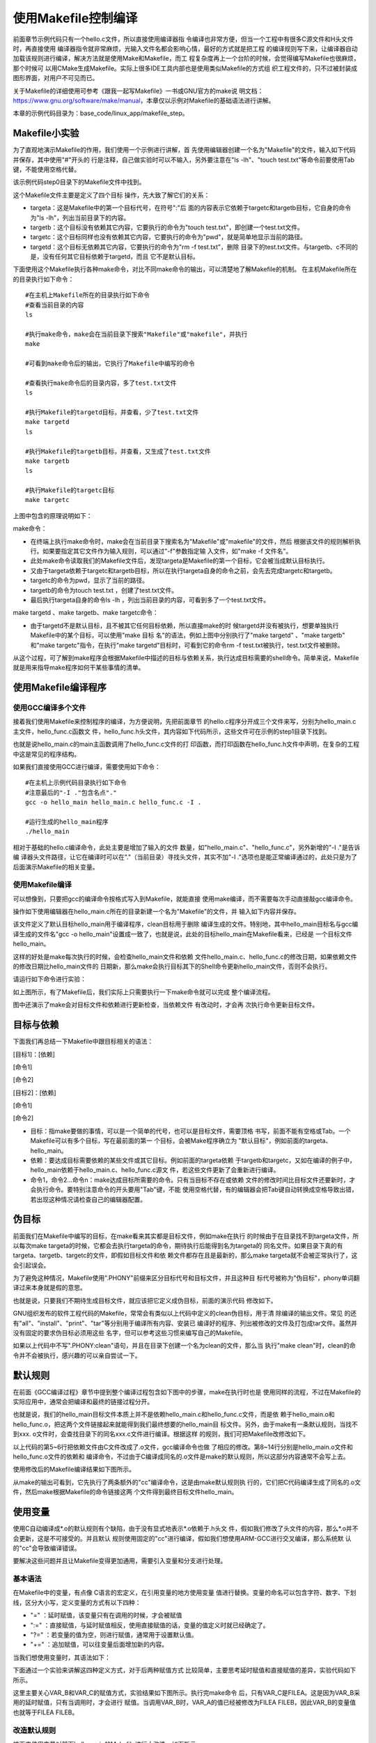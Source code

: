 .. vim: syntax=rst

使用Makefile控制编译
----------------------------

前面章节示例代码只有一个hello.c文件，所以直接使用编译器指
令编译也非常方便，但当一个工程中有很多C源文件和H头文件时，再直接使用
编译器指令就非常麻烦，光输入文件名都会影响心情，最好的方式就是把工程
的编译规则写下来，让编译器自动加载该规则进行编译，解决方法就是使用Make和Makefile，而工
程复杂度再上一个台阶的时候，会觉得编写Makefile也很麻烦，那个时候可
以用CMake生成Makefile。实际上很多IDE工具内部也是使用类似Makefile的方式组
织工程文件的，只不过被封装成图形界面，对用户不可见而已。

关于Makefile的详细使用可参考《跟我一起写Makefile》一书或GNU官方的make说
明文档：\ https://www.gnu.org/software/make/manual\ ，本章仅以示例对Makefile的基础语法进行讲解。

本章的示例代码目录为：base_code/linux_app/makefile_step。

Makefile小实验
~~~~~~~~~~~~~~~~~~~~~~~~~~~~~~~~~

为了直观地演示Makefile的作用，我们使用一个示例进行讲解，首
先使用编辑器创建一个名为"Makefile"的文件，输入如下代码并保存，其中使用"#"开头的
行是注释，自己做实验时可以不输入，另外要注意在"ls -lh"、"touch
test.txt"等命令前要使用Tab键，不能使用空格代替。

该示例代码step0目录下的Makefile文件中找到。



.. code-block:: c
   :caption: Makefile小实验（base_code/linux_app/makefile_step/step0/Makefile）
   :linenos:

   #Makefile格式
   #目标:依赖的文件或其它目标
   #Tab 命令1
   #Tab 命令2
   #第一个目标，是最终目标及make的默认目标
   #目标a，依赖于目标targetc和targetb
   #目标要执行的shell命令 ls -lh，列出目录下的内容
   targeta: targetc targetb
    ls -lh
   
    #目标b，无依赖
    #目标要执行的shell命令，使用touch创建test.txt文件
    targetb:
    touch test.txt
   
    #目标c，无依赖
    #目标要执行的shell命令，pwd显示当前路径
    targetc:
    pwd
   
    #目标d，无依赖
    #由于abc目标都不依赖于目标d，所以直接make时目标d不会被执行
    #可以使用make targetd命令执行
    targetd:
    rm -f test.txt
   
   

这个Makefile文件主要是定义了四个目标
操作，先大致了解它们的关系：

-  targeta：这是Makefile中的第一个目标代号，在符号":"后
   面的内容表示它依赖于targetc和targetb目标，它自身的命令为"ls -lh"，列出当前目录下的内容。

-  targetb：这个目标没有依赖其它内容，它要执行的命令为"touch test.txt"，即创建一个test.txt文件。

-  targetc：这个目标同样也没有依赖其它内容，它要执行的命令为"pwd"，就是简单地显示当前的路径。

-  targetd：这个目标无依赖其它内容，它要执行的命令为"rm -f test.txt"，删除
   目录下的test.txt文件。与targetb、c不同的是，没有任何其它目标依赖于targetd，而且
   它不是默认目标。

下面使用这个Makefile执行各种make命令，对比不同make命令的输出，可以清楚地了解Makefile的机制。
在主机Makefile所在的目录执行如下命令：

::

         #在主机上Makefile所在的目录执行如下命令
         #查看当前目录的内容
         ls

         #执行make命令，make会在当前目录下搜索"Makefile"或"makefile"，并执行
         make

         #可看到make命令后的输出，它执行了Makefile中编写的命令

         #查看执行make命令后的目录内容，多了test.txt文件
         ls

         #执行Makefile的targetd目标，并查看，少了test.txt文件
         make targetd
         ls

         #执行Makefile的targetb目标，并查看，又生成了test.txt文件
         make targetb
         ls

         #执行Makefile的targetc目标
         make targetc

.. image:: media/makefi002.jpg
   :align: center
   :alt: 未找到图片02|



上图中包含的原理说明如下：

make命令：

-  在终端上执行make命令时，make会在当前目录下搜索名为"Makefile"或"makefile"的文件，然后
   根据该文件的规则解析执行。如果要指定其它文件作为输入规则，可以通过"-f"参数指定输
   入文件，如"make -f 文件名"。

-  此处make命令读取我们的Makefile文件后，发现targeta是Makefile的第一个目标，它会被当成默认目标执行。

-  又由于targeta依赖于targetc和targetb目标，所以在执行targeta自身的命令之前，会先去完成targetc和targetb。

-  targetc的命令为pwd，显示了当前的路径。

-  targetb的命令为touch test.txt ，创建了test.txt文件。

-  最后执行targeta自身的命令ls -lh ，列出当前目录的内容，可看到多了一个test.txt文件。

make targetd 、make targetb、make targetc命令：

-  由于targetd不是默认目标，且不被其它任何目标依赖，所以直接make的时
   候targetd并没有被执行，想要单独执行Makefile中的某个目标，可以使用"make 目标
   名"的语法，例如上图中分别执行了"make targetd" 、"make targetb" 和"make
   targetc"指令，在执行"make targetd"目标时，可看到它的命令rm -f test.txt被执行，test.txt文件被删除。

从这个过程，可了解到make程序会根据Makefile中描述的目标与依赖关系，执行达成目标需要的shell命令。简单来说，Makefile就是用来指导make程序如何干某些事情的清单。

使用Makefile编译程序
~~~~~~~~~~~~~~~~~~~~~~~~~~~~~~~~~~~~~~~~~~

使用GCC编译多个文件
^^^^^^^^^^^^^^^^^^^^^^

接着我们使用Makefile来控制程序的编译，为方便说明，先把前面章节
的hello.c程序分开成三个文件来写，分别为hello_main.c主文件，hello_func.c函数文
件，hello_func.h头文件，其内容如下代码所示，这些文件可在示例的step1目录下找到。

.. code-block:: c
   :caption: hello_main.c文件（base_code/linux_app/makefile_step/step1目录）
   :linenos:

   #include "hello_func.h"
   int main()
   {
   hello_func();
   return 0;
   }

.. code-block:: c
   :caption: hello_func.c文件（base_code/linux_app/makefile_step/step1目录）
   :linenos:

   #include <stdio.h>
   #include "hello_func.h"
   void hello_func(void)
   {
   printf("hello, world! This is a C program.\n");
   for (int i=0; i<10; i++ ) {
   printf("output i=%d\n",i);
   }
    }

.. code-block:: c
   :caption: hello_func.h文件（base_code/linux_app/makefile_step/step1目录）
   :linenos:

   void hello_func(void);

也就是说hello_main.c的main主函数调用了hello_func.c文件的打
印函数，而打印函数在hello_func.h文件中声明，在复杂的工程中这是常见的程序结构。

如果我们直接使用GCC进行编译，需要使用如下命令：

::


         #在主机上示例代码目录执行如下命令
         #注意最后的"-I ."包含名点"."
         gcc -o hello_main hello_main.c hello_func.c -I .

         #运行生成的hello_main程序
         ./hello_main

.. image:: media/makefi003.png
   :align: center
   :alt: 未找到图片03|



相对于基础的hello.c编译命令，此处主要是增加了输入的文件
数量，如"hello_main.c"、"hello_func.c"，另外新增的"-I ."是告诉编
译器头文件路径，让它在编译时可以在"."（当前目录）寻找头文件，其实不加"-I
."选项也是能正常编译通过的，此处只是为了后面演示Makefile的相关变量。

使用Makefile编译
^^^^^^^^^^^^

可以想像到，只要把gcc的编译命令按格式写入到Makefile，就能直接
使用make编译，而不需要每次手动直接敲gcc编译命令。

操作如下使用编辑器在hello_main.c所在的目录新建一个名为"Makefile"的文件，并
输入如下内容并保存。

.. code-block:: c
   :caption:  Makefile示例文件1
   :linenos:

   #Makefile格式
   #目标:依赖
   #Tab 命令1
   #Tab 命令2
   #默认目标
   #hello_main依赖于hello_main.c和hello_func.c文件
   hello_main: hello_main.c hello_func.c
   gcc -o hello_main hello_main.c hello_func.c -I .
   
   
    #clean目标，用来删除编译生成的文件
    clean:
    rm -f *.o hello_main

该文件定义了默认目标hello_main用于编译程序，clean目标用于删除
编译生成的文件。特别地，其中hello_main目标名与gcc编译生成的文件名"gcc -o
hello_main"设置成一致了，也就是说，此处的目标hello_main在Makefile看来，已经是
一个目标文件hello_main。

这样的好处是make每次执行的时候，会检查hello_main文件和依赖
文件hello_main.c、hello_func.c的修改日期，如果依赖文件的修改日期比hello_main文件的
日期新，那么make会执行目标其下的Shell命令更新hello_main文件，否则不会执行。

请运行如下命令进行实验：

.. code-block:: sh
   :linenos:

   #在主机上Makefile所在的目录执行如下命令   
   #若之前有编译生成hello_main程序，先删除

   rm hello_main
   ls

   #使用make根据Makefile编译程序
   make
   ls

   #执行生成的hello_main程序
   ./hello_main

   #再次make，会提示hello_main文件已是最新
   make

   #使用touch命令更新一下hello_func.c的时间
   touch hello_func.c

   #再次make，由于hello_func.c比hello_main新，所以会再编译
   make
   ls

.. image:: media/makefi004.png
   :align: center
   :alt: 未找到图片04|



如上图所示，有了Makefile后，我们实际上只需要执行一下make命令就可以完成
整个编译流程。

图中还演示了make会对目标文件和依赖进行更新检查，当依赖文件
有改动时，才会再
次执行命令更新目标文件。

目标与依赖
~~~~~~~~~~~~~~~

下面我们再总结一下Makefile中跟目标相关的语法：

[目标1]：[依赖]

[命令1]

[命令2]

[目标2]：[依赖]

[命令1]

[命令2]

-  目标：指make要做的事情，可以是一个简单的代号，也可以是目标文件，需要顶格
   书写，前面不能有空格或Tab。一个Makefile可以有多个目标，写在最前面的第一
   个目标，会被Make程序确立为 "默认目标"，例如前面的targeta、hello_main。

-  依赖：要达成目标需要依赖的某些文件或其它目标。例如前面的targeta依赖
   于targetb和targetc，又如在编译的例子中，hello_main依赖于hello_main.c、hello_func.c源文
   件，若这些文件更新了会重新进行编译。

-  命令1，命令2…命令n：make达成目标所需要的命令。只有当目标不存在或依赖
   文件的修改时间比目标文件还要新时，才会执行命令。要特别注意命令的开头要用"Tab"键，不能
   使用空格代替，有的编辑器会把Tab键自动转换成空格导致出错，若出现这种情况请检查自己的编辑器配置。

伪目标
~~~~~~~~~

前面我们在Makefile中编写的目标，在make看来其实都是目标文件，例如make在执行
的时候由于在目录找不到targeta文件，所以每次make
targeta的时候，它都会去执行targeta的命令，期待执行后能得到名为targeta的
同名文件。如果目录下真的有targeta、targetb、targetc的文件，即假如目标文件和依
赖文件都存在且是最新的，那么make targeta就不会被正常执行了，这会引起误会。

为了避免这种情况，Makefile使用".PHONY"前缀来区分目标代号和目标文件，并且这种目
标代号被称为"伪目标"，phony单词翻译过来本身就是假的意思。

也就是说，只要我们不期待生成目标文件，就应该把它定义成伪目标，前面的演示代码
修改如下。

.. code-block:: c
   :caption: 使用.PHONY定义伪目标
   :linenos:

   #使用.PHONY表示targeta是个伪目标
   .PHONY:targeta
   #目标a，依赖于目标targetc和targetb
   #目标要执行的shell命令 ls -lh，列出目录下的内容
   targeta: targetc targetb
   ls -lh
   #使用.PHONY表示targetb是个伪目标
   .PHONY:targetb
   
   #目标b，无依赖
   #目标要执行的shell命令，使用touch创建test.txt文件
   targetb:
   touch test.txt
   
   #使用.PHONY表示targetc是个伪目标
   .PHONY:targetc
   
   #目标c，无依赖
   #目标要执行的shell命令，pwd显示当前路径
   targetc:
   pwd
   
   #使用.PHONY表示targetd是个伪目标
   .PHONY:targetd
   
   #目标d，无依赖
   #由于abc目标都不依赖于目标d，所以直接make时目标d不会被执行
   #可以使用make targetd命令执行
   targetd:
   rm -f test.txt
   
   

.. code-block:: c
   :caption: 使用.PHONY定义伪目标
   :linenos:

   #默认目标
   #hello_main依赖于hello_main.c和hello_func.c文件
   hello_main: hello_main.c hello_func.c
   gcc -o hello_main hello_main.c hello_func.c -I .
   #clean伪目标，用来删除编译生成的文件
   .PHONY:clean
   clean:
   rm -f *.o hello_main

GNU组织发布的软件工程代码的Makefile，常常会有类似以上代码中定义的clean伪目标，用于清
除编译的输出文件。常见
的还有"all"、"install"、"print"、"tar"等分别用于编译所有内容、安装已
编译好的程序、列出被修改的文件及打包成tar文件。虽然并没有固定的要求伪目标必须用这些
名字，但可以参考这些习惯来编写自己的Makefile。

如果以上代码中不写".PHONY:clean"语句，并且在目录下创建一个名为clean的文件，那么当
执行"make clean"时，clean的命令并不会被执行，感兴趣的可以亲自尝试一下。

默认规则
~~~~~~~~~~~~

在前面《GCC编译过程》章节中提到整个编译过程包含如下图中的步骤，make在执行时也是
使用同样的流程，不过在Makefile的实际应用中，通常会把编译和最终的链接过程分开。

.. image:: media/makefi005.png
   :align: center
   :alt: 未找到图片05|



也就是说，我们的hello_main目标文件本质上并不是依赖hello_main.c和hello_func.c文件，而是依
赖于hello_main.o和hello_func.o，把这两个文件链接起来就能得到我们最终想要的hello_main目
标文件。另外，由于make有一条默认规则，当找不到xxx.
o文件时，会查找目录下的同名xxx.c文件进行编译。根据这样
的规则，我们可把Makefile改修改如下。

.. code-block:: c
   :caption: Makefile文件（base_code/linux_app/makefile_step/step2）
   :linenos:

   #Makefile格式
   #目标文件:依赖的文件
   #Tab 命令1
   #Tab 命令2
   hello_main: hello_main.o hello_func.o
   gcc -o hello_main hello_main.o hello_func.o
   #以下是make的默认规则，下面两行可以不写
   #hello_main.o: hello_main.c
   # gcc -c hello_main.c
   
   #以下是make的默认规则，下面两行可以不写
   #hello_func.o: hello_func.c
   # gcc -c hello_func.c

以上代码的第5~6行把依赖文件由C文件改成了.o文件，gcc编译命令也做
了相应的修改。第8~14行分别是hello_main.o文件和hello_func.o文件的依赖和
编译命令，不过由于C编译成同名的.o文件是make的默认规则，所以这部分内容通常不会写上去。

使用修改后的Makefile编译结果如下图所示。

.. image:: media/makefi006.png
   :align: center
   :alt: 未找到图片06|



从make的输出可看到，它先执行了两条额外的"cc"编译命令，这是由make默认规则执
行的，它们把C代码编译生成了同名的.o文件，然后make根据Makefile的命令链接这两
个文件得到最终目标文件hello_main。

使用变量
~~~~~~~~~~~~

使用C自动编译成*.o的默认规则有个缺陷，由于没有显式地表示*.o依赖于.h头文
件，假如我们修改了头文件的内容，那么*.o并不会更新，这是不可接受的。并且默认
规则使用固定的"cc"进行编译，假如我们想使用ARM-GCC进行交叉编译，那么系统默
认的"cc"会导致编译错误。

要解决这些问题并且让Makefile变得更加通用，需要引入变量和分支进行处理。

基本语法
^^^^^^^^^^^^

在Makefile中的变量，有点像 C语言的宏定义，在引用变量的地方使用变量
值进行替换。变量的命名可以包含字符、数字、下划线，区分大小写，定义变量的方式有以下四种：

-  "=" ：延时赋值，该变量只有在调用的时候，才会被赋值

-  ":=" ：直接赋值，与延时赋值相反，使用直接赋值的话，变量的值定义时就已经确定了。

-  "?=" ：若变量的值为空，则进行赋值，通常用于设置默认值。

-  "+=" ：追加赋值，可以往变量后面增加新的内容。

当我们想使用变量时，其语法如下：

.. code-block:: sh
   :linenos:

   $(变量名)

下面通过一个实验来讲解这四种定义方式，对于后两种赋值方式
比较简单，主要思考延时赋值和直接赋值的差异，实验代码如下所示。

.. code-block:: c
   :caption: Makefile_test变量实验（base_code/linux_app/makefile_step/step3/Makefile_test）
   :linenos:

   VAR_A = FILEA
   VAR_B = $(VAR_A)
   VAR_C := $(VAR_A)
   VAR_A += FILEB
   VAR_D ?= FILED
   .PHONY:check
   check:
   @echo "VAR_A:"$(VAR_A)
   @echo "VAR_B:"$(VAR_B)
   @echo "VAR_C:"$(VAR_C)
   @echo "VAR_D:"$(VAR_D)

这里主要关心VAR_B和VAR_C的赋值方式，实验结果如下图所示。执行完make命令
后，只有VAR_C是FILEA。这是因为VAR_B采用的延时赋值，只有当调用时，才会进行
赋值。当调用VAR_B时，VAR_A的值已经被修改为FILEA FILEB，因此VAR_B的变量值也就等于FILEA
FILEB。

.. image:: media/makefi007.png
   :align: center
   :alt: 未找到图片07|



改造默认规则
^^^^^^^^^^^^^^^^^^

接下来使用变量对前面hello_main的Makefile进行大改造，如下所示。

.. code-block:: c
   :caption: 使用变量修改默认规则（base_code/linux_app/makefile_step/step3/Makefile）
   :linenos:

   #定义变量
   CC=gcc
   CFLAGS=-I.
   DEPS = hello_func.h

   #目标文件
   hello_main: hello_main.o hello_func.o
   $(CC) -o hello_main hello_main.o hello_func.o

   #*.o文件的生成规则
   %.o: %.c $(DEPS)
   $(CC) -c -o $@ $< $(CFLAGS)
   
   #伪目标
   .PHONY: clean
   clean:
   rm -f *.o hello_main

-  代码的1~4行：分别定义了CC、CFLAGS、DEPS变量，变量的值就是等号右
   侧的内容，定义好的变量可通过"$(变量名)"的形式引用，如后面
   的"$(CC)"、"$( CFLAGS)"、"$(DEPS)"等价于定义时赋予的变量值"gcc"、"-I."和"hello_func.h"。

-  代码的第8行：使用$(CC)替代了gcc，这样编写的Makefile非常容易更换
   不同的编译器，如要进行交叉编译，只要把开头的编译器名字修改掉即可。

-  代码的第11行："%"是一个通配符，功能类似"*"，如"%.o"表示所
   有以".o"结尾的文件。所以"%.o:%.c"在本例子中等价
   于"hello_main.o: hello_main.c"、"hello_func.o:
   hello_func.c"，即等价于o文件依赖于c文件的默认规则。不过这行代码后面的"$(DEPS)"表示它除了
   依赖c文件，还依赖于变量"$(DEPS)"表示的头文件，所以当头文件修改的话，o文件也会被重新编译。

-  代码的第12行：这行代码出现了特殊的变量"$@"，"$<"，可理解为Makefile文件保
   留的关键字，是系统保留的自动化变量，"$@"代表了目标文件，"$<"代表了第一个依赖
   文件。即"$@"表示"%.o"，"$<"表示"%.c"，所以，当第11行的"%"匹配的字符为"hello_func"的话，第1
   2行代码等价于：

.. code-block:: sh
   :linenos:

   #当"%"匹配的字符为"hello_func"的话：
   $(CC) -c -o $@ $< $(CFLAGS)
   #等价于：
   gcc -c -o hello_func.o func_func.c -I .

也就是说makefile可以利用变量及自动化变量，来重写.o文件的默认生成
规则，以及增加头文件的依赖。

改造链接规则
^^^^^^^^^^^^^^^^^^

与*.o文件的默认规则类似，我们也可以使用变量来修改生成最终目标
文件的链接规则，具体参考如下代码。

.. code-block:: c
   :caption: 使用变量修改链接规则（base_code/linux_app/makefile_step/step4/Makefile）
   :linenos:

   #定义变量
   TARGET = hello_main
   CC = gcc
   CFLAGS = -I.
   DEPS = hello_func.h
   OBJS = hello_main.o hello_func.o

   #目标文件
   $(TARGET): $(OBJS)
    $(CC) -o $@ $^ $(CFLAGS)
   
   #*.o文件的生成规则
   %.o: %.c $(DEPS)
   $(CC) -c -o $@ $< $(CFLAGS)
   
   #伪目标
   .PHONY: clean
   clean:
   rm -f *.o hello_main

这部分说明如下：

-  代码的第2行：定义了TARGET变量，它的值为目标文件名hello_main。

-  代码的第6行：定义了OBJS变量，它的值为依赖的各个o文件，如hello_main.o、hello_func.o文件。

-  代码的第9行：使用TARGET和OBJS变量替换原来固定的内容。

-  代码的第10行：使用自动化变量"$@"表示目标文件"$(TARGET)"，使用自动化变量"$^"表示所有的依赖文件即"$(OBJS)"。

也就是说以上代码中的Makefile把编译及链接的过程都通过变量表示出来了，非常通用。
使用这样的Makefile可以针对不同的工程直接修改变量的内容就可以使用。

其它自动化变量
^^^^^^^^^^^^^^^^^^^^^

Makefile中还有其它自动化变量，此处仅列出方便以后使用到的时候进行查阅，见下表。

表    自动化变量

==== ==============================================
符号 意义
==== ==============================================
$@   匹配目标文件
$%   与$@类似，但$%仅匹配"库"类型的目标文件
$<   依赖中的第一个目标文件
$^   所有的依赖目标，如果依赖中有重复的，只保留一份
$+   所有的依赖目标，即使依赖中有重复的也原样保留
$?   所有比目标要新的依赖目标
==== ==============================================

使用分支
~~~~~~~~~~~~

为方便直接切换GCC编译器，我们还可以使用条件分支增加切换编译器
的功能。在Makefile中的条件分支语法如下：

.. code-block:: sh
   :linenos:

   ifeq(arg1, arg2)
   分支1
   else
   分支2
   endif

分支会比较括号内的参数"arg1"和"arg2"的值是否相
同，如果相同，则为真，执行分支1的内容，否则的话，执行分支2 的内容，参
数arg1和arg2可以是变量或者是常量。

使用分支切换GCC编译器的Makefile如下所示。

.. code-block:: c
   :caption: 给Makefile增加编译器的选择切换（base_code/linux_app/makefile_step/step4/Makefile）
   :linenos:

   #定义变量
   #ARCH默认为x86，使用gcc编译器，
   #否则使用arm编译器
   ARCH ?= x86
   TARGET = hello_main
   CFLAGS = -I.
   DEPS = hello_func.h
   OBJS = hello_main.o hello_func.o
   
   #根据输入的ARCH变量来选择编译器
   #ARCH=x86，使用gcc
   #ARCH=arm，使用arm-gcc
   ifeq ($(ARCH),x86)
   CC = gcc
   else
   CC = arm-linux-gnueabihf-gcc
   endif
   
   #目标文件
   $(TARGET): $(OBJS)
   $(CC) -o $@ $^ $(CFLAGS)
   
   #*.o文件的生成规则
   %.o: %.c $(DEPS)
   $(CC) -c -o $@ $< $(CFLAGS)
   
   #伪目标
   .PHONY: clean
   clean:
   rm -f *.o hello_main

Makefile主要是增加了ARCH变量用于选择目标平台，第4行代
码中使用"?="给ARCH赋予默认值x86，然后在代码11~18行增加了根据ARCH
变量值的内容对CC变量赋予不同的编译器名。

在执行make命令的时候，通过给ARCH赋予不同的变量值切换不同的编译器平台：

.. code-block:: sh
   :linenos:

   #清除编译输出，确保不受之前的编译输出影响
   make clean
   #使用ARM平台
   make ARCH=arm
   #清除编译输出
   make clean
   #默认是x86平台
   make

.. image:: media/makefi008.png
   :align: center
   :alt: 未找到图片08|



使用函数
~~~~

在更复杂的工程中，头文件、源文件可能会放在二级目录，编译生成的*.o或
可执行文件也放到专门的编译输出目录方便整理，如下图所示。示例中*.h头文件
放在includes目录下，*.c文件放在sources目录下，不同平台的编译输出分别存
放在build_x86和build_arm中。

实现这些复杂的操作通常需要使用Makefile的函数。

.. image:: media/makefi009.png
   :align: center
   :alt: 未找到图片09|



函数格式及示例
^^^^^^^^^^^^^^

在Makefile中调用函数的方法跟变量的使用
类似，以"$()"或"${}"符号包含函数名和参数，具体语法如下：

.. code-block:: sh
   :linenos:

   $(函数名 参数)
   #或者使用花括号
   ${函数名 参数}

下面以常用的notdir、patsubst、wildcard函数为例
进行讲解，并且示例中都是我们后面Makefile中使用到的内容。

notdir函数
''''''''''''''''''''''''

notdir函数用于去除文件路径中的目录部分。它的格式如下：

.. code-block:: sh
   :linenos:

   $(notdir 文件名)

例如输入参数"./sources/hello_func.c"，函数执行后
的输出为"hell_func.c"，也就是说它会把输入中的"./sources/"路径部分去掉，保留
文件名。使用范例如下：

.. code-block:: sh
   :linenos:

   #以下是范例
   $(notdir ./sources/hello_func.c)

#上面的函数执行后会把路径中的"./sources/"部分去掉，输出为：
hello_func.c

wildcard函数
''''''''''''''''''''

wildcard函数用于获取文件列表，并使用空格分隔开。它的格式如下：

$(wildcard 匹配规则)

例如函数调用"$(wildcard *.c)"，函数执行后会把当前目录的所
有c文件列出。假设我们在上图中的Makefile目录下执行该函数，使用范例如下：

.. code-block:: sh
   :linenos:

   #在sources目录下有hello_func.c、hello_main.c、test.c文件
   #执行如下函数
   $(wildcard sources/*.c)
   #函数的输出为：
   sources/hello_func.c sources/hello_main.c sources/test.c



patsubst函数
''''''''''''''''''''''''''''''

patsubst函数功能为模式字符串替换。它的格式如下：

.. code-block:: sh
   :linenos:

   $(patsubst 匹配规则, 替换规则, 输入的字符串)

当输入的字符串符合匹配规则，那么使用替换规则来替换字符串，当匹配规则中有"%"号时，替换规
则也可以例程"%"号来提取"%"匹配的内容加入到最后替换的字符串中。有点抽象，请直接阅读以下示例：

#执行如下函数

.. code-block:: sh
   :linenos:

   $(patsubst %.c, build_dir/%.o, hello_main.c )
   #函数的输出为：
   build_dir/hello_main.o
   #执行如下函数
   $(patsubst %.c, build_dir/%.o, hello_main.xxx )
   #由于hello_main.xxx不符合匹配规则"%.c"，所以函数没有输出

第一个函数调用中，由于"hello_main.c"符合"%.c"的匹配规则（%在Makefile中的类似于*通配符），而且"%"从"hello_main.c"中提取出了"hello_main"字符，把这部分内容放到替换规则"build_dir/%.o"的"%"号中，所以最终的输出为"build_di
r/hello_main.o"。

第二个函数调用中，由于由于"hello_main.xxx"不符合"%.c"的匹配规则，".xxx"与".c"对不上，所以不会进行替换，函数直接返回空的内容。

多级结构工程的Makefile
^^^^^^^^^^^^^^^^^^^^^^^^^^^^^^^^^^^^^^^^^^^^^

接下来我们使用上面三个函数修改我们的Makefile，以适应包含多级目录的工程，修改后的内容如下所示。

.. code-block:: c
   :caption: 使用函数处理多级结构的工程（base_code/linux_app/makefile_step/step5/Makefile）
   :linenos:

   #定义变量
   #ARCH默认为x86，使用gcc编译器，
   #否则使用arm编译器
   ARCH ?= x86
   TARGET = hello_main


   #存放中间文件的路径
   BUILD_DIR = build_$(ARCH)
   #存放源文件的文件夹
   SRC_DIR = sources
   #存放头文件的文件夹
   INC_DIR = includes .
   
   #源文件
   SRCS = $(wildcard $(SRC_DIR)/*.c)
   #目标文件（*.o）
   OBJS = $(patsubst %.c, $(BUILD_DIR)/%.o, $(notdir $(SRCS)))
   #头文件
   DEPS = $(wildcard $(INC_DIR)/*.h)
   
   #指定头文件的路径
   CFLAGS = $(patsubst %, -I%, $(INC_DIR))
   
   #根据输入的ARCH变量来选择编译器
   #ARCH=x86，使用gcc
   #ARCH=arm，使用arm-gcc
   ifeq ($(ARCH),x86)
   CC = gcc
   else
   CC = arm-linux-gnueabihf-gcc
   endif
   
   #目标文件
   $(BUILD_DIR)/$(TARGET): $(OBJS)
   $(CC) -o $@ $^ $(CFLAGS)
   
   #*.o文件的生成规则
   $(BUILD_DIR)/%.o: $(SRC_DIR)/%.c $(DEPS)
   #创建一个编译目录，用于存放过程文件
   #命令前带"@",表示不在终端上输出
   @mkdir -p $(BUILD_DIR)
   $(CC) -c -o $@ $< $(CFLAGS)
   
   #伪目标
   .PHONY: clean cleanall
   #按架构删除
   clean:
   rm -rf $(BUILD_DIR)
   
   #全部删除
   cleanall:
   rm -rf build_x86 build_arm

注意这个Makefile文件需要配合前面上图中的工程结构，否则即使Makefile写对了编译也会错误，因为
目录对不上。具体可以直接参考我们示例代码"step5"中的内容。修改后的Makefile文件分析如下：

-  代码的8~12行：定义了变量BULID_DIR、SRC_DIR、INC_DIR分别赋值为工程的编译输出路径build_$(ARCH)、源文
   件路径sources以及头文件路径includes和当前目录"."。其中编译输出路径包含了架构$(ARCH)的内容，ARCH=x86时编译输出路径为build
   _x86，ARCH=arm时编译输出路径为build_arm，方便区分不同的编译输出。

-  代码的第15行：定义了变量SRCS用于存储所有需要编译的源文件，它的值为wildcard函
   数的输出，本例子中该函数的输出为"sources/hello_func.c sources/hello_main.c sources/test.c"。

-  代码的第17行：定义了OBJS变量用于存储所有要生成的的.o文件，它的值为patsubst函数
   的输出，本例子中该函数是把所有c文件名替换为同名的.o文件，并添加build目录，即函数的输
   出为"build/hello_func.o build /hello_main.o build
   /test.o"。

-  代码的第19行：与SRCS变量类似，定义一个DEPS变量存储所有依赖的头文件，它的值为wildcard函
   数的输出，本例子中该函数的输出为"includes/hello_func.h "。

-  代码的第22行：定义了CFLAGS变量，用于存储包含的头文件路径，它的值为patsubst函数的
   输出，本例子中该函数是把includes目录添加到"-I"后面，函数的输出为"-Iincludes"。

-  代码的第34行：相对于之前的Makefile，我们在$(TARGET)前增加了$(BUILD_DIR)路径，使得最终的可执行程序放在build目录下。

-  代码的第38行：与上面类似，给.o目标文件添加$(BUILD_DIR)路径。

-  代码的第41行：在执行编译前先创建build目录，以存放后面的.o文件，命令前的"@"表示执行该命令时不在终端上输出。

-  代码的第48行：rm删除命令也被修改成直接删除编译目录$(BUILD_DIR)。

-  代码的51~52行：增加了删除所有架构编译目录的伪目标cleanall。

使用该Makefile时，直接在Makefile的目录执行make即可：

.. code-block:: sh
   :linenos:

   #使用tree命令查看目录结构
   #若提示找不到命令，使用 sudo apt install tree安装
   tree

   #编译
   make

如下图:

.. image:: media/makefi010.png
   :align: center
   :alt: 未找到图片10|



本示例中的Makefile目前只支持使用一个源文件目录，如果有多个源文
件目录还需要改进，关于这些，我们在以后的学习中继续积累。






.. |makefi002| image:: media\makefi002.jpg
   :width: 6.04497in
   :height: 2.94441in
.. |makefi003| image:: media\makefi003.png
   :width: 5.76806in
   :height: 2.16302in
.. |makefi004| image:: media\makefi004.png
   :width: 5.76806in
   :height: 3.17043in
.. |makefi005| image:: media\makefi005.png
   :width: 5.76806in
   :height: 1.72937in
.. |makefi006| image:: media\makefi006.png
   :width: 5.75in
   :height: 0.97917in
.. |makefi007| image:: media\makefi007.png
   :width: 5.76806in
   :height: 0.8572in
.. |makefi008| image:: media\makefi008.png
   :width: 5.76806in
   :height: 1.37125in
.. |makefi009| image:: media\makefi009.png
   :width: 5.76806in
   :height: 2.49749in
.. |makefi010| image:: media\makefi010.png
   :width: 5.76806in
   :height: 5.27403in
